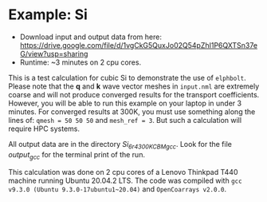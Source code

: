 * Example: Si
  - Download input and output data from here: https://drive.google.com/file/d/1vgCkG5QuxJo02Q54pZhI1P6QXTSn37eG/view?usp=sharing
  - Runtime: ~3 minutes on 2 cpu cores.

This is a test calculation for cubic Si to demonstrate the use of ~elphbolt~. Please note that the *q* and *k* wave vector meshes in ~input.nml~ are extremely coarse and will not produce converged results for the transport coefficients. However, you will be able to run this example on your laptop in under 3 minutes. For converged results at 300K, you must use something along the lines of: ~qmesh = 50 50 50~ and ~mesh_ref = 3~. But such a calculation will require HPC systems.

All output data are in the directory /Si_6r4_300K_CBM_gcc/. Look for the file /output_gcc/ for the terminal print of the run.

This calculation was done on 2 cpu cores of a Lenovo Thinkpad T440 machine running Ubuntu 20.04.2 LTS. The code was compiled with ~gcc v9.3.0 (Ubuntu 9.3.0-17ubuntu1~20.04)~ and ~OpenCoarrays v2.0.0~.
